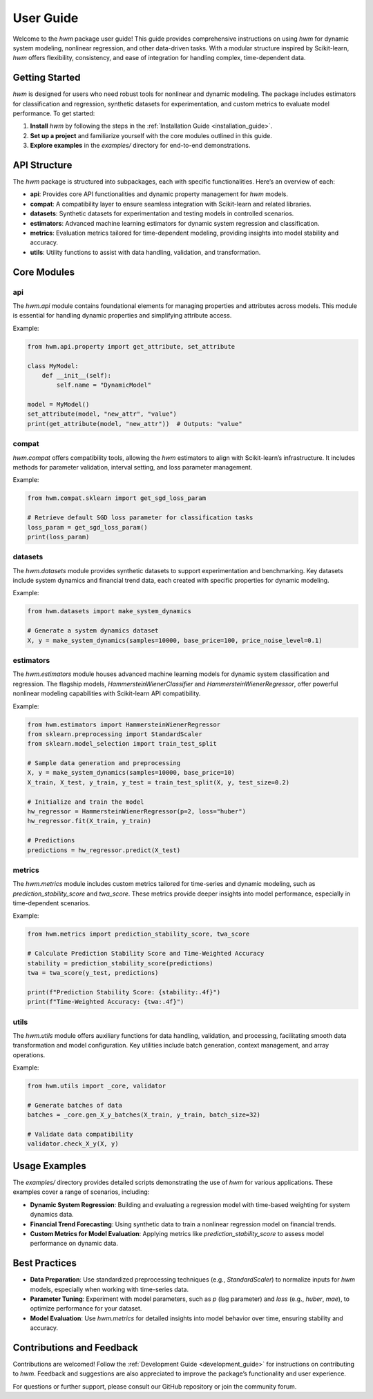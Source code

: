 
.. _user_guide:
    
==========================
User Guide
==========================

Welcome to the `hwm` package user guide! This guide provides 
comprehensive instructions on using `hwm` for dynamic system modeling, 
nonlinear regression, and other data-driven tasks. With a modular 
structure inspired by Scikit-learn, `hwm` offers flexibility, 
consistency, and ease of integration for handling complex, time-dependent 
data.

Getting Started
-----------------
`hwm` is designed for users who need robust tools for nonlinear and 
dynamic modeling. The package includes estimators for classification 
and regression, synthetic datasets for experimentation, and custom 
metrics to evaluate model performance. To get started:

1. **Install** `hwm` by following the steps in the 
   :ref:`Installation Guide <installation_guide>`.
2. **Set up a project** and familiarize yourself with the core modules 
   outlined in this guide.
3. **Explore examples** in the `examples/` directory for end-to-end 
   demonstrations.

API Structure
---------------
The `hwm` package is structured into subpackages, each with specific 
functionalities. Here’s an overview of each:

- **api**: Provides core API functionalities and dynamic property 
  management for `hwm` models.
- **compat**: A compatibility layer to ensure seamless integration 
  with Scikit-learn and related libraries.
- **datasets**: Synthetic datasets for experimentation and testing 
  models in controlled scenarios.
- **estimators**: Advanced machine learning estimators for dynamic 
  system regression and classification.
- **metrics**: Evaluation metrics tailored for time-dependent 
  modeling, providing insights into model stability and accuracy.
- **utils**: Utility functions to assist with data handling, 
  validation, and transformation.

Core Modules
--------------

api
~~~~

The `hwm.api` module contains foundational elements for managing 
properties and attributes across models. This module is essential 
for handling dynamic properties and simplifying attribute access.

Example:

.. code-block:: python

    from hwm.api.property import get_attribute, set_attribute
    
    class MyModel:
        def __init__(self):
            self.name = "DynamicModel"

    model = MyModel()
    set_attribute(model, "new_attr", "value")
    print(get_attribute(model, "new_attr"))  # Outputs: "value"

compat
~~~~~~~~~

`hwm.compat` offers compatibility tools, allowing the `hwm` estimators 
to align with Scikit-learn’s infrastructure. It includes methods for 
parameter validation, interval setting, and loss parameter management.

Example:

.. code-block:: python

    from hwm.compat.sklearn import get_sgd_loss_param

    # Retrieve default SGD loss parameter for classification tasks
    loss_param = get_sgd_loss_param()
    print(loss_param)

datasets
~~~~~~~~~

The `hwm.datasets` module provides synthetic datasets to support 
experimentation and benchmarking. Key datasets include system dynamics 
and financial trend data, each created with specific properties 
for dynamic modeling.

Example:

.. code-block:: python

    from hwm.datasets import make_system_dynamics

    # Generate a system dynamics dataset
    X, y = make_system_dynamics(samples=10000, base_price=100, price_noise_level=0.1)

estimators
~~~~~~~~~~~~

The `hwm.estimators` module houses advanced machine learning models 
for dynamic system classification and regression. The flagship 
models, `HammersteinWienerClassifier` and `HammersteinWienerRegressor`, 
offer powerful nonlinear modeling capabilities with Scikit-learn API 
compatibility.

Example:

.. code-block:: python

    from hwm.estimators import HammersteinWienerRegressor
    from sklearn.preprocessing import StandardScaler
    from sklearn.model_selection import train_test_split

    # Sample data generation and preprocessing
    X, y = make_system_dynamics(samples=10000, base_price=10)
    X_train, X_test, y_train, y_test = train_test_split(X, y, test_size=0.2)

    # Initialize and train the model
    hw_regressor = HammersteinWienerRegressor(p=2, loss="huber")
    hw_regressor.fit(X_train, y_train)

    # Predictions
    predictions = hw_regressor.predict(X_test)

metrics
~~~~~~~~

The `hwm.metrics` module includes custom metrics tailored for time-series 
and dynamic modeling, such as `prediction_stability_score` and `twa_score`. 
These metrics provide deeper insights into model performance, especially 
in time-dependent scenarios.

Example:

.. code-block:: python

    from hwm.metrics import prediction_stability_score, twa_score

    # Calculate Prediction Stability Score and Time-Weighted Accuracy
    stability = prediction_stability_score(predictions)
    twa = twa_score(y_test, predictions)

    print(f"Prediction Stability Score: {stability:.4f}")
    print(f"Time-Weighted Accuracy: {twa:.4f}")

utils
~~~~~~~

The `hwm.utils` module offers auxiliary functions for data handling, 
validation, and processing, facilitating smooth data transformation 
and model configuration. Key utilities include batch generation, 
context management, and array operations.

Example:

.. code-block:: python

    from hwm.utils import _core, validator

    # Generate batches of data
    batches = _core.gen_X_y_batches(X_train, y_train, batch_size=32)

    # Validate data compatibility
    validator.check_X_y(X, y)

Usage Examples
--------------
The `examples/` directory provides detailed scripts demonstrating 
the use of `hwm` for various applications. These examples cover 
a range of scenarios, including:

- **Dynamic System Regression**: Building and evaluating a regression 
  model with time-based weighting for system dynamics data.
- **Financial Trend Forecasting**: Using synthetic data to train a 
  nonlinear regression model on financial trends.
- **Custom Metrics for Model Evaluation**: Applying metrics like 
  `prediction_stability_score` to assess model performance on dynamic data.

Best Practices
--------------
- **Data Preparation**: Use standardized preprocessing techniques 
  (e.g., `StandardScaler`) to normalize inputs for `hwm` models, 
  especially when working with time-series data.
- **Parameter Tuning**: Experiment with model parameters, such as 
  `p` (lag parameter) and `loss` (e.g., `huber`, `mae`), to optimize 
  performance for your dataset.
- **Model Evaluation**: Use `hwm.metrics` for detailed insights 
  into model behavior over time, ensuring stability and accuracy.

Contributions and Feedback
--------------------------
Contributions are welcomed! Follow the :ref:`Development Guide <development_guide>` 
for instructions on contributing to `hwm`. Feedback and suggestions 
are also appreciated to improve the package’s functionality and user 
experience.

For questions or further support, please consult our GitHub repository 
or join the community forum.

